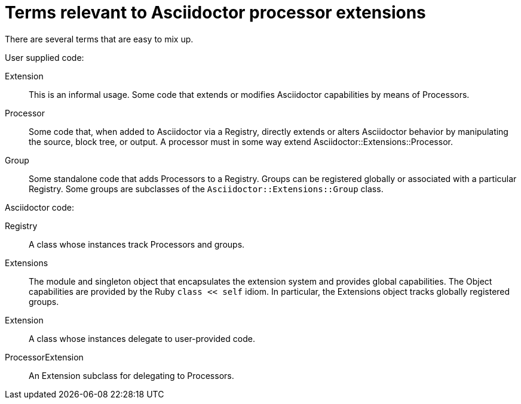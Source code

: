 = Terms relevant to Asciidoctor processor extensions

There are several terms that are easy to mix up.

User supplied code:

Extension::
This is an informal usage.
Some code that extends or modifies Asciidoctor capabilities by means of Processors.
Processor::
Some code that, when added to Asciidoctor via a Registry, directly extends or alters Asciidoctor behavior by manipulating the source, block tree, or output.
A processor must in some way extend Asciidoctor::Extensions::Processor.
Group::
Some standalone code that adds Processors to a Registry.
Groups can be registered globally or associated with a particular Registry.
Some groups are subclasses of the `Asciidoctor::Extensions::Group` class.

Asciidoctor code:

[#id_registry]
Registry::
A class whose instances track Processors and groups.
Extensions::
The module and singleton object that encapsulates the extension system and provides global capabilities.
The Object capabilities are provided by the Ruby `class << self` idiom.
In particular, the Extensions object tracks globally registered groups.
Extension::
A class whose instances delegate to user-provided code.
ProcessorExtension::
An Extension subclass for delegating to Processors.


